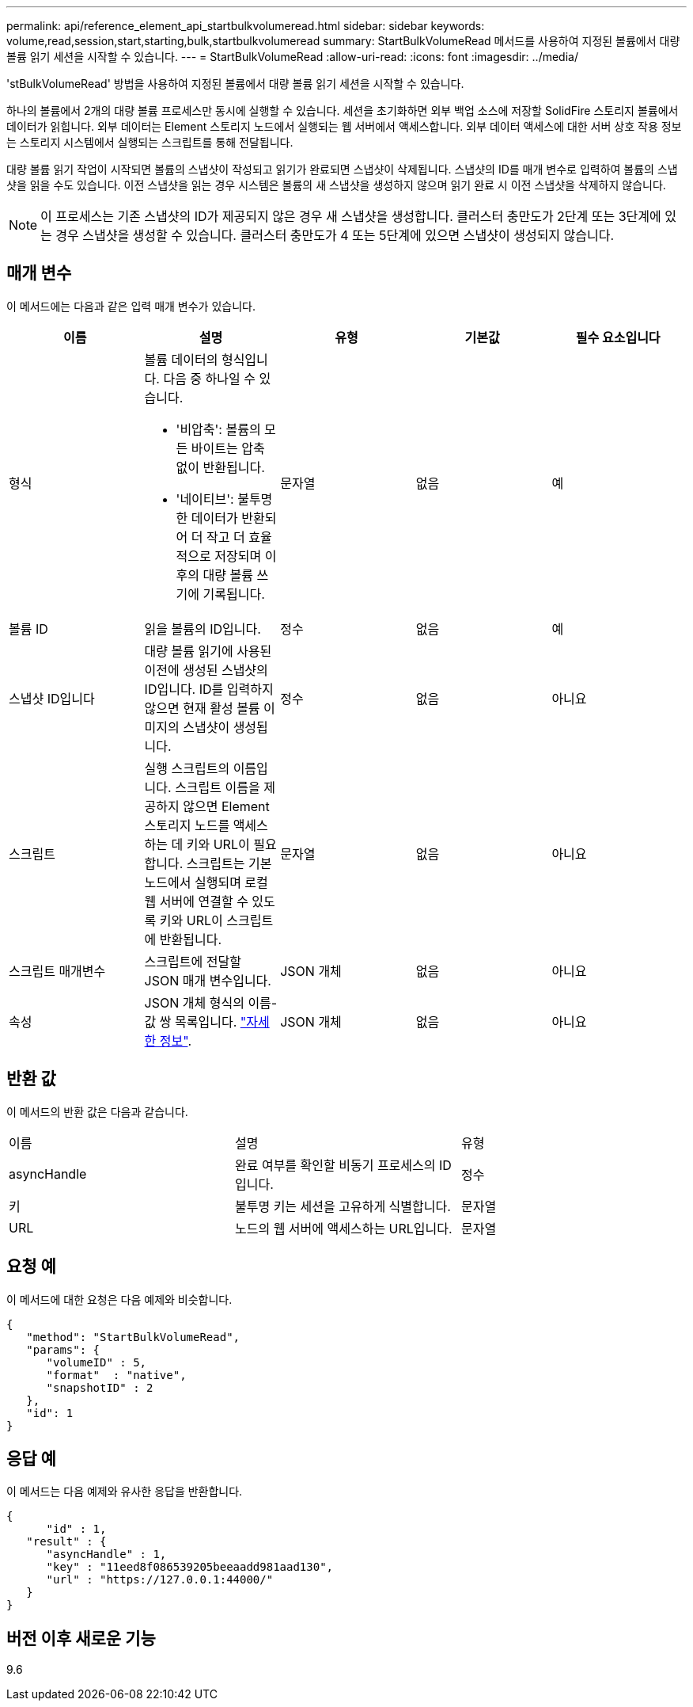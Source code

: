 ---
permalink: api/reference_element_api_startbulkvolumeread.html 
sidebar: sidebar 
keywords: volume,read,session,start,starting,bulk,startbulkvolumeread 
summary: StartBulkVolumeRead 메서드를 사용하여 지정된 볼륨에서 대량 볼륨 읽기 세션을 시작할 수 있습니다. 
---
= StartBulkVolumeRead
:allow-uri-read: 
:icons: font
:imagesdir: ../media/


[role="lead"]
'stBulkVolumeRead' 방법을 사용하여 지정된 볼륨에서 대량 볼륨 읽기 세션을 시작할 수 있습니다.

하나의 볼륨에서 2개의 대량 볼륨 프로세스만 동시에 실행할 수 있습니다. 세션을 초기화하면 외부 백업 소스에 저장할 SolidFire 스토리지 볼륨에서 데이터가 읽힙니다. 외부 데이터는 Element 스토리지 노드에서 실행되는 웹 서버에서 액세스합니다. 외부 데이터 액세스에 대한 서버 상호 작용 정보는 스토리지 시스템에서 실행되는 스크립트를 통해 전달됩니다.

대량 볼륨 읽기 작업이 시작되면 볼륨의 스냅샷이 작성되고 읽기가 완료되면 스냅샷이 삭제됩니다. 스냅샷의 ID를 매개 변수로 입력하여 볼륨의 스냅샷을 읽을 수도 있습니다. 이전 스냅샷을 읽는 경우 시스템은 볼륨의 새 스냅샷을 생성하지 않으며 읽기 완료 시 이전 스냅샷을 삭제하지 않습니다.


NOTE: 이 프로세스는 기존 스냅샷의 ID가 제공되지 않은 경우 새 스냅샷을 생성합니다. 클러스터 충만도가 2단계 또는 3단계에 있는 경우 스냅샷을 생성할 수 있습니다. 클러스터 충만도가 4 또는 5단계에 있으면 스냅샷이 생성되지 않습니다.



== 매개 변수

이 메서드에는 다음과 같은 입력 매개 변수가 있습니다.

|===
| 이름 | 설명 | 유형 | 기본값 | 필수 요소입니다 


 a| 
형식
 a| 
볼륨 데이터의 형식입니다. 다음 중 하나일 수 있습니다.

* '비압축': 볼륨의 모든 바이트는 압축 없이 반환됩니다.
* '네이티브': 불투명한 데이터가 반환되어 더 작고 더 효율적으로 저장되며 이후의 대량 볼륨 쓰기에 기록됩니다.

 a| 
문자열
 a| 
없음
 a| 
예



 a| 
볼륨 ID
 a| 
읽을 볼륨의 ID입니다.
 a| 
정수
 a| 
없음
 a| 
예



 a| 
스냅샷 ID입니다
 a| 
대량 볼륨 읽기에 사용된 이전에 생성된 스냅샷의 ID입니다. ID를 입력하지 않으면 현재 활성 볼륨 이미지의 스냅샷이 생성됩니다.
 a| 
정수
 a| 
없음
 a| 
아니요



 a| 
스크립트
 a| 
실행 스크립트의 이름입니다. 스크립트 이름을 제공하지 않으면 Element 스토리지 노드를 액세스하는 데 키와 URL이 필요합니다. 스크립트는 기본 노드에서 실행되며 로컬 웹 서버에 연결할 수 있도록 키와 URL이 스크립트에 반환됩니다.
 a| 
문자열
 a| 
없음
 a| 
아니요



 a| 
스크립트 매개변수
 a| 
스크립트에 전달할 JSON 매개 변수입니다.
 a| 
JSON 개체
 a| 
없음
 a| 
아니요



 a| 
속성
 a| 
JSON 개체 형식의 이름-값 쌍 목록입니다. link:reference_element_api_attributes.html["자세한 정보"].
 a| 
JSON 개체
 a| 
없음
 a| 
아니요

|===


== 반환 값

이 메서드의 반환 값은 다음과 같습니다.

|===


| 이름 | 설명 | 유형 


 a| 
asyncHandle
 a| 
완료 여부를 확인할 비동기 프로세스의 ID입니다.
 a| 
정수



 a| 
키
 a| 
불투명 키는 세션을 고유하게 식별합니다.
 a| 
문자열



 a| 
URL
 a| 
노드의 웹 서버에 액세스하는 URL입니다.
 a| 
문자열

|===


== 요청 예

이 메서드에 대한 요청은 다음 예제와 비슷합니다.

[listing]
----
{
   "method": "StartBulkVolumeRead",
   "params": {
      "volumeID" : 5,
      "format"  : "native",
      "snapshotID" : 2
   },
   "id": 1
}
----


== 응답 예

이 메서드는 다음 예제와 유사한 응답을 반환합니다.

[listing]
----
{
      "id" : 1,
   "result" : {
      "asyncHandle" : 1,
      "key" : "11eed8f086539205beeaadd981aad130",
      "url" : "https://127.0.0.1:44000/"
   }
}
----


== 버전 이후 새로운 기능

9.6
